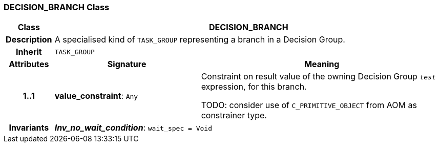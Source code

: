 === DECISION_BRANCH Class

[cols="^1,3,5"]
|===
h|*Class*
2+^h|*DECISION_BRANCH*

h|*Description*
2+a|A specialised kind of `TASK_GROUP` representing a branch in a Decision Group.

h|*Inherit*
2+|`TASK_GROUP`

h|*Attributes*
^h|*Signature*
^h|*Meaning*

h|*1..1*
|*value_constraint*: `Any`
a|Constraint on result value of the owning Decision Group `_test_` expression, for this branch.

TODO: consider use of `C_PRIMITIVE_OBJECT` from AOM as constrainer type.

h|*Invariants*
2+a|*_Inv_no_wait_condition_*: `wait_spec = Void`
|===
